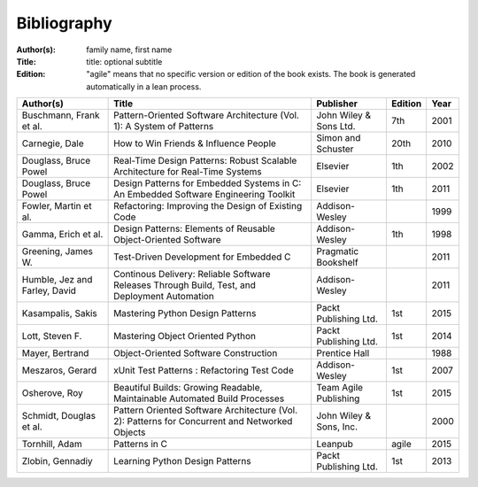 .. _bibliography:

************
Bibliography
************

:Author(s): family name, first name
:Title: title: optional subtitle
:Edition: "agile" means that no specific version or edition of the book exists. The book is generated automatically in a lean process.

============================= ============================================================================================== ======================= ======= ====
Author(s)                     Title                                                                                          Publisher               Edition Year
============================= ============================================================================================== ======================= ======= ====
Buschmann, Frank et al.       Pattern-Oriented Software Architecture (Vol. 1): A System of Patterns                          John Wiley & Sons Ltd.  7th     2001
Carnegie, Dale                How to Win Friends & Influence People                                                          Simon and Schuster      20th    2010
Douglass, Bruce Powel         Real-Time Design Patterns: Robust Scalable Architecture for Real-Time Systems                  Elsevier                1th     2002
Douglass, Bruce Powel         Design Patterns for Embedded Systems in C: An Embedded Software Engineering Toolkit            Elsevier                1th     2011
Fowler, Martin et al.         Refactoring: Improving the Design of Existing Code                                             Addison-Wesley                  1999
Gamma, Erich et al.           Design Patterns: Elements of Reusable Object-Oriented Software                                 Addison-Wesley          1th     1998
Greening, James W.            Test-Driven Development for Embedded C                                                         Pragmatic Bookshelf             2011
Humble, Jez and Farley, David Continous Delivery: Reliable Software Releases Through Build, Test, and Deployment Automation  Addison-Wesley                  2011
Kasampalis, Sakis             Mastering Python Design Patterns                                                               Packt Publishing Ltd.   1st     2015
Lott, Steven F.               Mastering Object Oriented Python                                                               Packt Publishing Ltd.   1st     2014
Mayer, Bertrand               Object-Oriented Software Construction                                                          Prentice Hall                   1988
Meszaros, Gerard              xUnit Test Patterns : Refactoring Test Code                                                    Addison-Wesley          1st     2007
Osherove, Roy 	              Beautiful Builds: Growing Readable, Maintainable Automated Build Processes                     Team Agile Publishing   1st     2015
Schmidt, Douglas et al.       Pattern Oriented Software Architecture (Vol. 2): Patterns for Concurrent and Networked Objects John Wiley & Sons, Inc.         2000
Tornhill, Adam                Patterns in C                                                                                  Leanpub                 agile   2015
Zlobin, Gennadiy              Learning Python Design Patterns                                                                Packt Publishing Ltd.   1st     2013
============================= ============================================================================================== ======================= ======= ====

